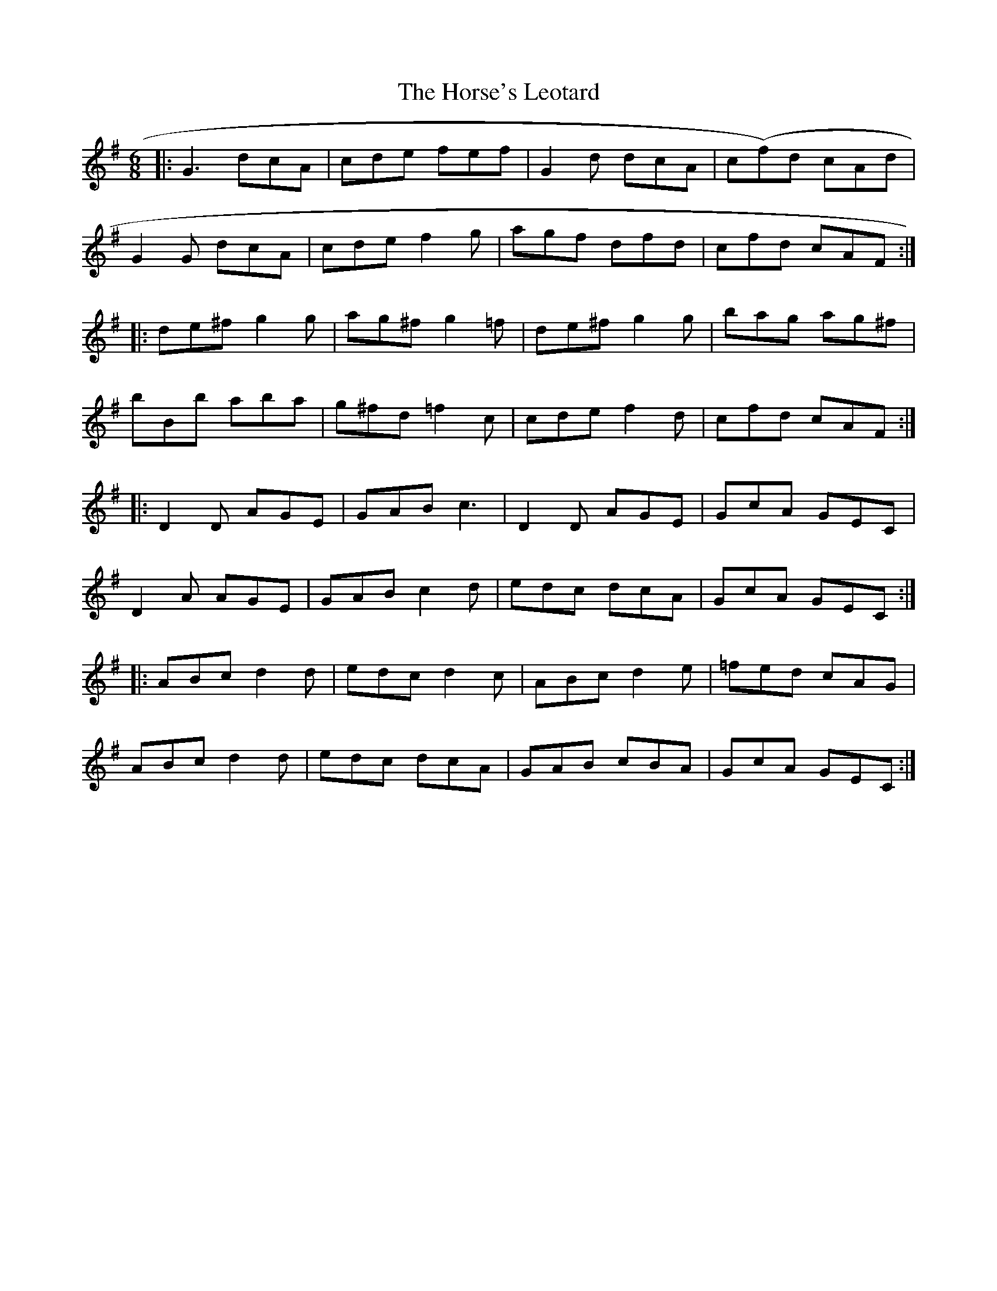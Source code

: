 X: 2
T: Horse's Leotard, The
Z: ceolachan
S: https://thesession.org/tunes/2927#setting16107
R: jig
M: 6/8
L: 1/8
K: Dmix
|: G3 dcA | cde fef | G2 d dcA | c(f)d cAd | G2 G dcA | cde f2 g | agf dfd | cfd cAF :||: de^f g2 g | ag^f g2 =f | de^f g2 g | bag ag^f | bBb aba | g^fd =f2 c | cde f2 d | cfd cAF :||: D2 D AGE | GAB c3 | D2 D AGE | GcA GEC | D2 A AGE | GAB c2 d | edc dcA | GcA GEC :||: ABc d2 d | edc d2 c | ABc d2 e | =fed cAG | ABc d2 d | edc dcA | GAB cBA | GcA GEC :|
